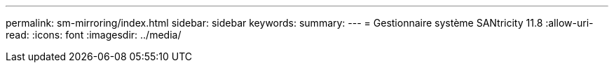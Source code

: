 ---
permalink: sm-mirroring/index.html 
sidebar: sidebar 
keywords:  
summary:  
---
= Gestionnaire système SANtricity 11.8
:allow-uri-read: 
:icons: font
:imagesdir: ../media/


